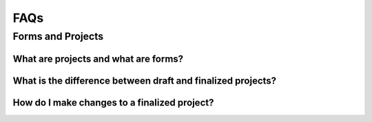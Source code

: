 FAQs
=================

Forms and Projects
########################################

What are projects and what are forms?
**********************************************************************************

What is the difference between draft and finalized projects?
**********************************************************************************

How do I make changes to a finalized project?
**********************************************************************************